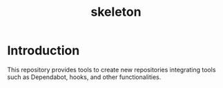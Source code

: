 #+TITLE: skeleton

* Introduction

This repository provides tools to create new repositories integrating
tools such as Dependabot, hooks, and other functionalities.
